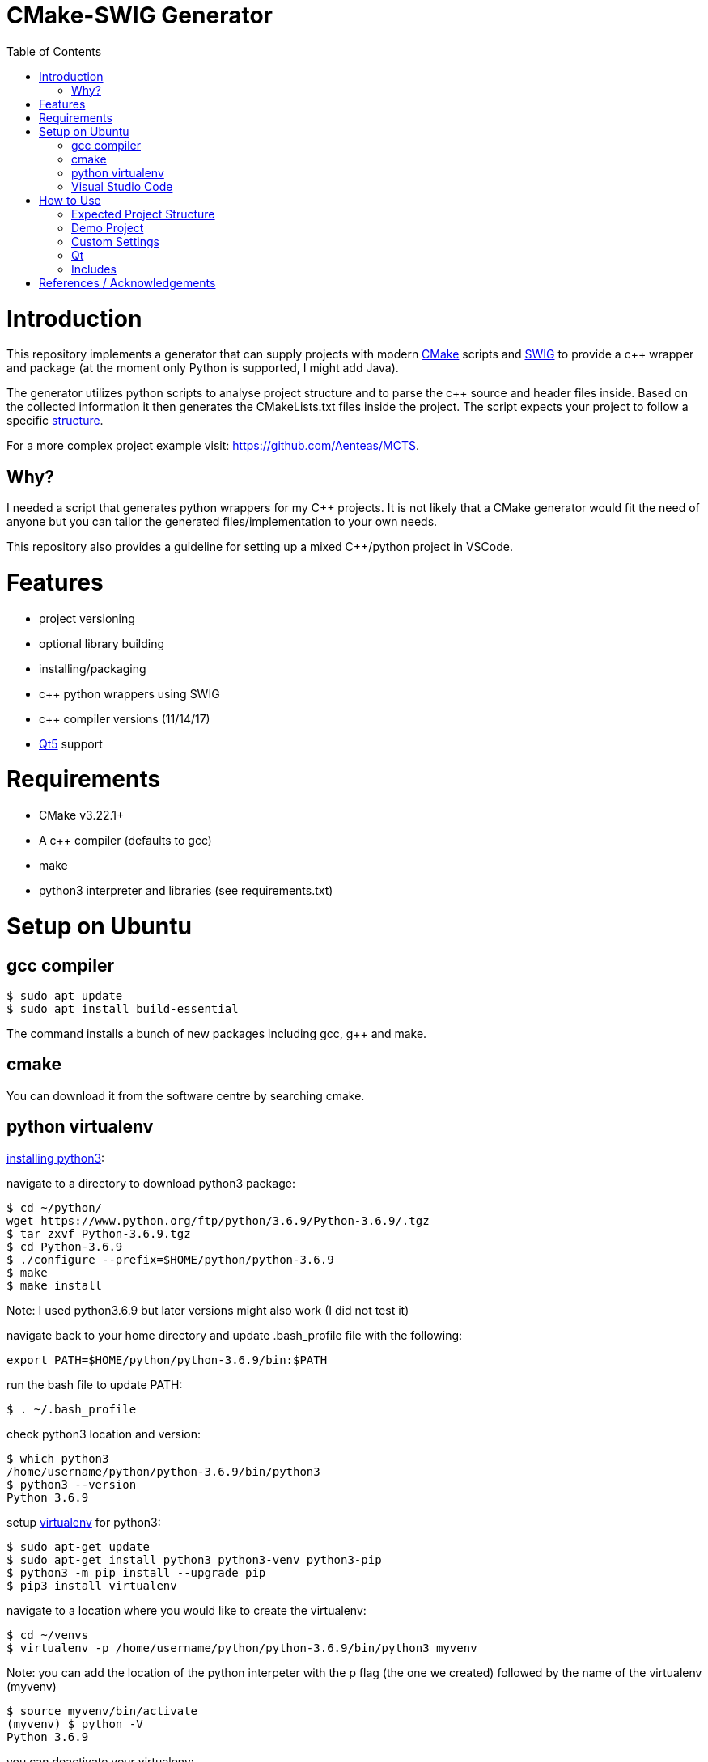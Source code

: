 = CMake-SWIG Generator
:toc:
:toc-placement!:

toc::[]

# Introduction

This repository implements a generator that can supply projects with modern https://cmake.org/[CMake] scripts 
and http://www.swig.org[SWIG] to provide a c++ wrapper and package (at the moment only Python is supported, I might add Java).

The generator utilizes python scripts to analyse project structure and to parse the c++ source and header files inside. Based on the collected information
it then generates the CMakeLists.txt files inside the project. The script expects your project to follow a specific <<struct,structure>>.

For a more complex project example visit: https://github.com/Aenteas/MCTS.

## Why?

I needed a script that generates python wrappers for my C++ projects. 
It is not likely that a CMake generator would fit the need of anyone but you can tailor the generated files/implementation to your own needs.

This repository also provides a guideline for setting up a mixed C++/python project in VSCode.

# Features

* project versioning
* optional library building
* installing/packaging
* c++ python wrappers using SWIG
* c++ compiler versions (11/14/17)
* https://www.qt.io/[Qt5] support

# Requirements

* CMake v3.22.1+
* A c++ compiler (defaults to gcc)
* make
* python3 interpreter and libraries (see requirements.txt)

# Setup on Ubuntu

## gcc compiler

----
$ sudo apt update
$ sudo apt install build-essential
----
The command installs a bunch of new packages including gcc, g++ and make.

## cmake

You can download it from the software centre by searching cmake.

## python virtualenv

https://help.dreamhost.com/hc/en-us/articles/115000702772-Installing-a-custom-version-of-Python-3[installing python3]:

navigate to a directory to download python3 package:
----
$ cd ~/python/
wget https://www.python.org/ftp/python/3.6.9/Python-3.6.9/.tgz
$ tar zxvf Python-3.6.9.tgz 
$ cd Python-3.6.9 
$ ./configure --prefix=$HOME/python/python-3.6.9
$ make
$ make install
----
Note: I used python3.6.9 but later versions might also work (I did not test it)

navigate back to your home directory and update .bash_profile file with the following:
----
export PATH=$HOME/python/python-3.6.9/bin:$PATH
----
run the bash file to update PATH:
----
$ . ~/.bash_profile
----
check python3 location and version:
----
$ which python3
/home/username/python/python-3.6.9/bin/python3
$ python3 --version
Python 3.6.9
----

setup https://help.dreamhost.com/hc/en-us/articles/115000695551-Installing-and-using-virtualenv-with-Python-3[virtualenv] for python3:
----
$ sudo apt-get update
$ sudo apt-get install python3 python3-venv python3-pip
$ python3 -m pip install --upgrade pip
$ pip3 install virtualenv
----

navigate to a location where you would like to create the virtualenv:
----
$ cd ~/venvs
$ virtualenv -p /home/username/python/python-3.6.9/bin/python3 myvenv
----
Note: you can add the location of the python interpeter with the p flag (the one we created) followed by the name of the virtualenv (myvenv)

// activate your virtualenv and check the python interpreter it uses:
----
$ source myvenv/bin/activate
(myvenv) $ python -V
Python 3.6.9
----
you can deactivate your virtualenv:
----
(myvenv) $ deactivate
----

## Visual Studio Code

VSCode is a lightweight, cross-platform code editor. You can download it from the software centre by searching code.

Install the C/C++ and CMake Tools extensions.

# How to Use

[[struct]]
## Expected Project Structure

Your project should be outlined as follows:

Place your project folders under root:
----
- root
  - < your_project_folders >
  - cmake
  - python
    - __init__.py
    - cmake_module.py
    - < python package(s) using C++ wrappers from < your_project_folders > >
  - scripts
    - create_cmake_options.py.in
    - extra_libs.txt
    - generate_cmake.py
    - install.py.in
----

Your project folders can contain any number of projects at arbitrary locations. They should be structured as follows:

----
- project
  - apps
    - < executables: *.cpp >
  - include
    - < relative_path_from_root_project >
      - < header files: *.h >
  - src
    - < source files: *.cpp >
  - swig
    - < interface files: *.i >
  - external
    - < arbitrary_external_library >
----

Place your external projects under a folder called external. Generator would not touch these directories. You have to link your external library to your targets by updating the generated CMakeLists.txt files by hand. Unfortunately, the content of an external library could be anything hence there is no easy way to integrate them to the project automatically.

If you had a project at root/A/AA/AAA you would have your header files under root/A/AA/AAA/include/A/AA/AAA/. This ensures that includes are unique and there won't be any conflicts. Check out demo projects liba and libb for a detailed example or https://cliutils.gitlab.io/modern-cmake/chapters/basics/structure.html for more info.

## Demo Project
There are demo libraries liba and libb. liba can be built as a package and used from libb. You can use the default settings by running the bash files.

You can configure, build and run the project entirely from the command line

create package and python wrapper for liba:
----
$ cd liba
$ ./generate.sh
$ ./configure.sh
$ ./build.sh
$ ./install.sh
$ ./install-python.sh
----

run C++ executable:
----
$ ./run-exe.sh
----

run python-wrappers:
----
$ ./run-python.sh
----

test liba as a package from libb:
----
$ cd libb
$ ./configure.sh
$ ./build.sh
$ ./build/main
----

You can also just setup your project in VSCode if you want to debug etc.

----
$ sudo chown -R <user_name> liba // set permissions for the liba folder
$ cd liba
$ ./generate.sh
----

Open your project folder in VSCode.

specify cmake tool arguments in the settings.json (under .vscode).

----
{
    "cmake.cmakePath": "/snap/cmake/current/bin/cmake",
    "cmake.sourceDirectory": "${workspaceFolder}/liba",
    "cmake.buildDirectory": "${workspaceFolder}/liba/build",
    "cmake.configureArgs": [ // cmake command argument, see configure.sh
        "-DFORCE_NO_BUILD:STRING=B"
    ]
}
----

Alternatively, you can press `ctrl` + `shift` + `p` or select View/Command Palette from the tool bar, type
`workspace settings` which will open up the Settings dialog. Select Extensions/CMake Tools under the sidebar
wehere you can specify the cmake arguments.

You might need to specify `cmakePath` in settings if you get Bad CMake executable error when running
`configure all projects` (next step below)
You get the error because VSCode does not always able to resolve symlinks. In my case I had to use
/snap/cmake/current/bin/cmake.

Right click on the CMakeLists.txt file under liba folder, click on `configure all projects` then `build all projects`

Select the target liba.A.AA.AAA.main and click run/debug.

If you have python wrapper classes generated by SWIG (see `swig_python` option under <<settings,Custom Settings>>)
you can also try https://nadiah.org/2020/03/01/example-debug-mixed-python-c-in-visual-studio-code/[cross-debugging].

[[settings]]
## Custom Settings

You can run the generator with the following options:

`swig_python` adds SWIG content to CMake files. You can run ./install-python.sh after building the library to use the python wrappers

`clean` removes all the generated files. All the other options are ignored

`qt` add Qt support to the generated files. (Only ui files are supported)

`cpp_version` sets the C++ compiler version (11,14 or 17). Default is 17.

For example, you can remove the generated files by running
----
$ python3 liba/scripts/generate_cmake.py --clean
----

You have additional cmake configuration flags `FORCE_BUILD` and `FORCE_NO_BUILD` to indicate the libraries you want/do not want to build. By default, all the libraries will be built. You can provide the relative path(s) to any folder under your project folders separated by ; in a string. By setting these flags you can change the default to build/to not build inside a directory.

As an example, consider the following project structure:

----
- A
  - B
    - C - project_C
    - D - project_D
    - E - project_E
    - F - project_F
----

The following CMake commands have the same effect as they only build project_C:
----
$ cmake -B build -S . -DFORCE_NO_BUILD:STRING="A" -DFORCE_BUILD:STRING="A/B/C"
----

----
$ cmake -B build -S . -DFORCE_NO_BUILD:STRING="B" -DFORCE_BUILD:STRING="A/B/C"
----

----
$ cmake -B build -S . -DFORCE_NO_BUILD:STRING="A/B/D;A/B/E;A/B/F"
----

Note: Option one is the preferred way when the number of projects under `A/B` is large

The build options will be saved under `<path_to_root>/build/include/build_info.h`, `<path_to_root>/build/python/<project_name>_build/info.py` and `<install_prefix>/include/build_info.h` 
to provide build information inside your library, to external python scripts and to downstream C++ libraries respectively. Their content would look like as follows for the example above:

build_info.h under the build folder:
----
#define USE_A_B_C
/* #undef USE_A_B_D */
/* #undef USE_A_B_E */
/* #undef USE_A_B_F */
----

build_info.h at the install location:
----
#define USE_<project_name>_A_B_C
/* #undef USE_<project_name>_A_B_D */
/* #undef USE_<project_name>_A_B_E */
/* #undef USE_<project_name>_A_B_F */
----

info.py:
----
USE_<project_name>_A_B_C = True
USE_<project_name>_A_B_D = False
USE_<project_name>_A_B_E = False
USE_<project_name>_A_B_F = False
----

The default install prefix on Ubuntu is `/usr/local/`. You can customize the install location as in the default setting by
adding `-DCMAKE_INSTALL_PREFIX="<your_install_prefix>"` argument to the cmake command. You need to provide the same install prefix
to downstream libraries (libb) so they can pick up the config files.

## Qt

You need to place the source and corresponding ui files under the same directory (under apps or source folder). Ui files by design are supposed to be linked
privately to a single source file. There is a Qt-cmake bug that won't let you do it otherwise https://gitlab.kitware.com/cmake/cmake/-/issues/17456.

## Includes

There might be additional libraries that your project depends on which are not automatically linked by CMake (for example the cmath library given in the Demo project).
You can provide these in scripts/extra_libs.txt (I have not figured out a way to automize this, you would need to map all of such includes
to their corresponding library name). 

You also need to declare Qt includes and corresponding Qt components in scripts/extra_libs.txt. For example, if you have a file
that includes QColor, you can look it up that it is under the Gui component of Qt so you would declare QColor Qt5::Gui to link it (thats all you need to do,
everything else is taken care by the script).

Important: You should include your own libraries with #include "filename" and use #include <filename> for standard and other external libraries

# References / Acknowledgements

There are several CMake examples and tutorials on the web that helped me along my CMake journey. This repository mainly adopts ideas from the following resources: 

  * https://cliutils.gitlab.io/modern-cmake/
  * https://github.com/ttroy50/cmake-examples
  * https://github.com/Mizux/cmake-swig
  * https://github.com/forexample/package-example
  * https://github.com/jasondegraw/Qt-CMake-HelloWorld
  * https://www.youtube.com/watch?v=nlKcXPUJGwA&list=PLalVdRk2RC6o5GHu618ARWh0VO0bFlif4
  * https://nadiah.org/2020/03/01/example-debug-mixed-python-c-in-visual-studio-code/